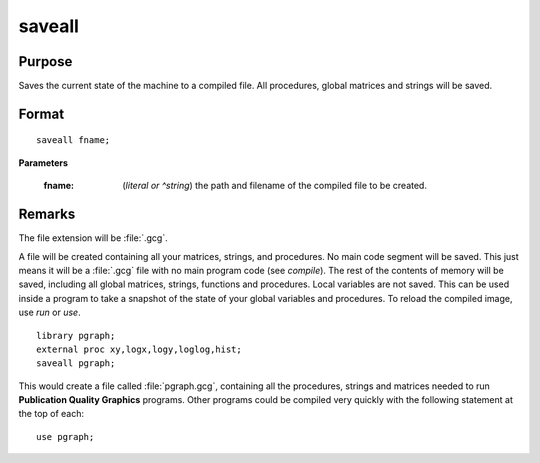 
saveall
==============================================

Purpose
----------------
Saves the current state of the machine to a compiled file. All procedures, global matrices and strings will be saved.

.. _saveall:
.. index:: saveall

Format
----------------

::

    saveall fname;

**Parameters**

    :fname: (*literal or ^string*) the path and filename of the compiled file to be created.

Remarks
-------

The file extension will be :file:`.gcg`.

A file will be created containing all your matrices, strings, and
procedures. No main code segment will be saved. This just means it will
be a :file:`.gcg` file with no main program code (see `compile`). The rest of the
contents of memory will be saved, including all global matrices,
strings, functions and procedures. Local variables are not saved. This
can be used inside a program to take a snapshot of the state of your
global variables and procedures. To reload the compiled image, use `run`
or `use`.

::

   library pgraph;
   external proc xy,logx,logy,loglog,hist;
   saveall pgraph;

This would create a file called :file:`pgraph.gcg`, containing all the
procedures, strings and matrices needed to run **Publication Quality
Graphics** programs. Other programs could be compiled very quickly with
the following statement at the top of each:

::

   use pgraph;

.. seealso:: Functions `compile`, `run`, `use`
